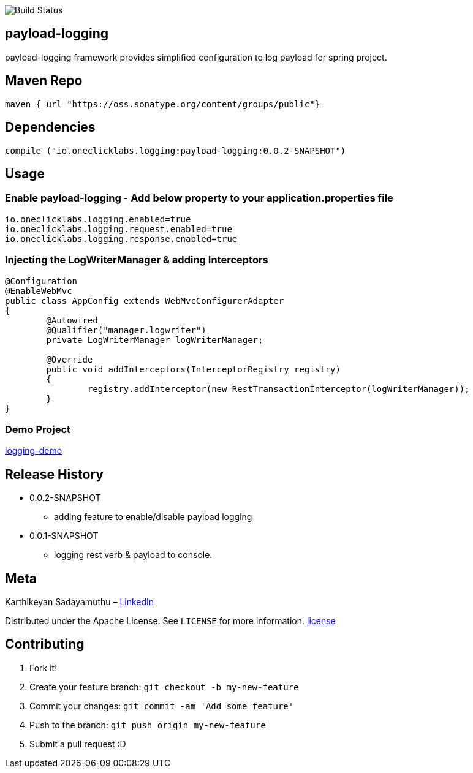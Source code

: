 image::https://travis-ci.org/karthy86/payload-logging.svg?branch=master[Build Status]

## payload-logging

payload-logging framework provides simplified configuration to log payload for spring project.

## Maven Repo 
```
maven { url "https://oss.sonatype.org/content/groups/public"}

```

## Dependencies

```
compile ("io.oneclicklabs.logging:payload-logging:0.0.2-SNAPSHOT")
	
```

## Usage

### Enable payload-logging - Add below property to your application.properties file

```
io.oneclicklabs.logging.enabled=true
io.oneclicklabs.logging.request.enabled=true
io.oneclicklabs.logging.response.enabled=true

```

### Injecting the LogWriterManager & adding Interceptors

```
@Configuration
@EnableWebMvc
public class AppConfig extends WebMvcConfigurerAdapter 
{
	@Autowired
	@Qualifier("manager.logwriter")
	private LogWriterManager logWriterManager;

	@Override
	public void addInterceptors(InterceptorRegistry registry) 
	{
		registry.addInterceptor(new RestTransactionInterceptor(logWriterManager));
	}
}
	
```

### Demo Project 

https://github.com/oneclicklabs-devxchange/loging-demo.git[logging-demo]

## Release History

** 0.0.2-SNAPSHOT
    * adding feature to enable/disable payload logging
    
** 0.0.1-SNAPSHOT
    * logging rest verb & payload to console.

## Meta
Karthikeyan Sadayamuthu – https://www.linkedin.com/in/karthy86/[LinkedIn]

Distributed under the Apache License. See ``LICENSE`` for more information. https://github.com/karthy86/payload-logging/blob/master/LICENSE[license]

## Contributing

1. Fork it!
2. Create your feature branch: `git checkout -b my-new-feature`
3. Commit your changes: `git commit -am 'Add some feature'`
4. Push to the branch: `git push origin my-new-feature`
5. Submit a pull request :D

